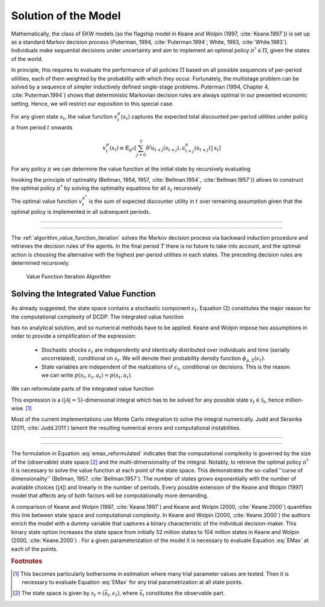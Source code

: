 .. _solution_model:

Solution of the Model
=====================

.. role:: boldblue

Mathematically, the class of EKW models (so the flagship model in Keane and Wolpin
(1997, :cite:`Keane.1997`)) is set up as a standard
:boldblue:`Markov decision process` (Puterman, 1994, :cite:`Puterman.1994`;
White, 1993, :cite:`White.1993`). Individuals make sequential decisions
under uncertainty and aim to implement an optimal policy :math:`\pi^* \in \Pi`,
given the states of the world.

In principle, this requires to evaluate the performance of all policies :math:`\Pi` based on
all possible sequences of per-period utilities, each of them weighted by the probability
with which they occur. Fortunately, the multistage problem can be solved by a sequence of
simpler inductively defined single-stage problems. Puterman (1994, Chapter 4, :cite:`Puterman.1994`)
shows that deterministic Markovian decision rules are always optimal in our presented
economic setting. Hence, we will restrict our exposition to this special case.

For any given state :math:`s_t`, the value function :math:`v_t^{\pi}(s_t)`
captures the expected total discounted per-period utilities under policy
:math:`\pi` from period :math:`t` onwards

.. math::

   v_t^{\pi}(s_t) \equiv \mathbb{E}_{p^{\pi}} \left[ \sum_{j=0}^T \delta^j u_{t+j}(s_{t+j}), a_{t+j}^{\pi}(s_{t+j}) \,\big|\, s_t \right]

For any policy :math:`\pi` we can determine the value function at the initial state by recursively evaluating

.. math::
    :label: eq:recursive_evaluation

    v_t^{\pi}(s_t) = u(s_t, a_t^{\pi}(s_t)) + \delta \,\mathbb{E}_{p^{\pi}}\left[ v_{t+1}^{\pi}(s_{t+1}) \,|\, s_t \right].

Invoking the principle of optimality (Bellman, 1954, 1957, :cite:`Bellman.1954`, :cite:`Bellman.1957`)) allows to construct the optimal
policy :math:`\pi^*` by solving the optimality equations for all :math:`s_t` recursively

.. math::
    :label: eq:bellman_optimality_equations

    v_t^{\pi^*}(s_t) = \underset{a_t \in \mathcal{A}}{\max} \left\{ u(s_t, a_t^{\pi}(s_t)) + \delta \,\mathbb{E}_{p^{\pi}}\left[ v_{t+1}^{\pi^*}(s_{t+1}) \,|\, s_t \right] \right\}.

The optimal value function :math:`v_t^{\pi^*}` is the sum of expected discounter utility in :math:`t` over
remaining assumption given that the optimal policy is implemented in all subsequent periods.

--------------------------------------------------------------------------------

.. rst-class:: centerblue

  In `respy` the value functions can be retrieved as part of any model solution.
  In the case of our Keane and Wolpin (1997) exposition the value functions are
  indexed via ``Value_Function_{Alternative}``.

--------------------------------------------------------------------------------

The :ref:`algorithm_value_function_iteration` solves the Markov decision process via backward induction procedure and retrieves the decision rules of the agents. In the final period :math:`T` there is no future to take into account, and the optimal action is choosing the alternative with the highest per-period utilities in each states. The preceding decision rules are determined recursively.

.. _algorithm_value_function_iteration:

.. figure:: ../_static/images/algorithm_value_function_iteration.pdf
  :width: 650
  :alt: Algorithm value function iteration

  Value Function Iteration Algorithm


Solving the Integrated Value Function
^^^^^^^^^^^^^^^^^^^^^^^^^^^^^^^^^^^^^^

As already suggested, the state space contains a stochastic component :math:`\epsilon_t`.
Equation (2) constitutes the major reason for the computational complexity of DCDP.
The integrated value function

.. math::
  :label: eq:emax

  \text{Emax}(s_{t}) &\equiv \int_{\mathcal{S}} v_{t+1}^{\pi^*}(s_{t+1}) \, \mathrm{d}p(s_t, a_t) \\
                     &= \int_{\mathcal{S}} \underset{a \in \mathcal{A}}{\max} \left\{ v_{t+1}^{\pi}(s_{t+1}) \right\} \, \mathrm{d}p(s_t, a_t)

has no analytical solution, and so numerical methods have to be applied. Keane and Wolpin impose two
assumptions in order to provide a simplification of the expression:

   - Stochastic shocks :math:`\epsilon_{t}` are independently and identically distributed over individuals and time (serially uncorrelated), conditional on :math:`s_{t}`. We will denote their probability density function :math:`\phi_{\mu, \Sigma}(\epsilon_{t})`.
   - State variables are independent of the realizations of :math:`\epsilon_{t}`, conditional on decisions. This is the reason we can write :math:`p(s_t, \epsilon_t, a_t) = p(s_t, a_t)`.

We can reformulate parts of the integrated value function

.. math::
  :label: eq:emax_reformulated

  \int_{\mathcal{S}} \, \underset{a \in \mathcal{A}}{\max} \, \left\{  v_{t+1}^{\pi}(s_{t+1}) \right\} \mathrm{d}p(s_t, a_t) = \int_{\epsilon} \underset{ a \in \mathcal{A}}{\max} \, \left\{  v_{t+1}^{\pi}(s_{t+1}) \right\} \, \mathrm{d}\phi_{\mu, \Sigma}(\epsilon_{t}).

This expression is a :math:`(|\mathcal{A} | = 5)`-dimensional integral
which has to be solved for any possible state :math:`s_{t} \in \mathcal{S}_t`, hence million-wise. [#]_

Most of the current implementations use Monte Carlo integration to solve the integral numerically.
Judd and Skrainka (2011, :cite:`Judd.2011`) lament the resulting numerical errors and computational instabilities.

--------------------------------------------------------------------------------

.. rst-class:: centerblue

   The EMax calculation in ``respy`` relies on advanced methods. The use of
   quasi Monte-Carlo methods mitigates numerical errors and dramatically reduces
   the time to solve the model.

   A How-to guide is provided in `Improving Numerical Integration Methods
   <https://respy.readthedocs.io/en/latest/how_to_guides/numerical_
   integration.html>`_.

--------------------------------------------------------------------------------

The formulation in Equation :eq:`emax_reformulated` indicates that the
:boldblue:`computational complexity` is governed by the size of the
(observable) state space [#]_ and the multi-dimensionality of the
integral. Notably, to retrieve the optimal policy :math:`\pi^*` it is
necessary to solve the value function at each point of the state space.
This demonstrates the so-called  ''curse of dimensionality'' (Bellman, 1957,
:cite:`Bellman.1957`). The number of states grows exponentially with the number
of available choices (:math:`|\mathcal{A}|`) and linearly in the number of
periods. Every possible extension of the Keane and Wolpin (1997) model that
affects any of both factors will be computationally more demanding.


A comparison of Keane and Wolpin (1997, :cite:`Keane.1997`) and
Keane and Wolpin (2000, :cite:`Keane.2000`) quantifies this link between state
space and computational complexity. In Keane and Wolpin (2000, :cite:`Keane.2000`)
the authors enrich the model with a dummy variable that captures a binary
characteristic of the individual decision-maker. This binary state option
increases the state space from initially 52 million states to 104 million states
in Keane and Wolpin (2000, :cite:`Keane.2000`) . For a given parameterization of 
the model it is necessary to evaluate Equation :eq:`EMax` at each of the points.


.. rubric:: Footnotes

.. [#] This becomes particularly bothersome in estimation where many trial
       parameter values are tested. Then it is necessary to evaluate
       Equation :eq:`EMax` for any trial parametrization at all state points.

.. [#] The state space is given by :math:`s_t = (\bar{s}_t, \epsilon_t)`, where :math:`\bar{s}_t` constitutes the observable part.
